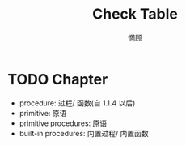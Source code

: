 #+title: Check Table
#+author: 惘顾
#+SEQ_TODO: TODO(t@) WIP(w) FIXME(f@) | DONE(D!) CANCELED(C@/!)
#+SEQ_TODO: REPORT(r@) BUG(b@) KNOWN(k@) | FIXED(F!)

* TODO Chapter
+ procedure: 过程/ 函数(自 1.1.4 以后)
+ primitive: 原语
+ primitive procedures: 原语
+ built-in procedures: 内置过程/ 内置函数
